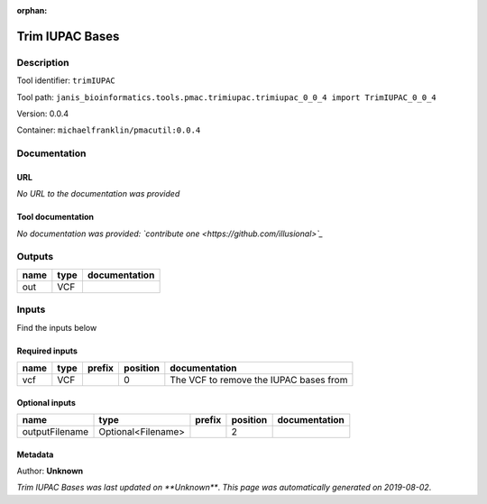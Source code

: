 :orphan:


Trim IUPAC Bases
============================

Description
-------------

Tool identifier: ``trimIUPAC``

Tool path: ``janis_bioinformatics.tools.pmac.trimiupac.trimiupac_0_0_4 import TrimIUPAC_0_0_4``

Version: 0.0.4

Container: ``michaelfranklin/pmacutil:0.0.4``



Documentation
-------------

URL
******
*No URL to the documentation was provided*

Tool documentation
******************
*No documentation was provided: `contribute one <https://github.com/illusional>`_*

Outputs
-------
======  ======  ===============
name    type    documentation
======  ======  ===============
out     VCF
======  ======  ===============

Inputs
------
Find the inputs below

Required inputs
***************

======  ======  ========  ==========  ======================================
name    type    prefix      position  documentation
======  ======  ========  ==========  ======================================
vcf     VCF                        0  The VCF to remove the IUPAC bases from
======  ======  ========  ==========  ======================================

Optional inputs
***************

==============  ==================  ========  ==========  ===============
name            type                prefix      position  documentation
==============  ==================  ========  ==========  ===============
outputFilename  Optional<Filename>                     2
==============  ==================  ========  ==========  ===============


Metadata
********

Author: **Unknown**


*Trim IUPAC Bases was last updated on **Unknown***.
*This page was automatically generated on 2019-08-02*.
